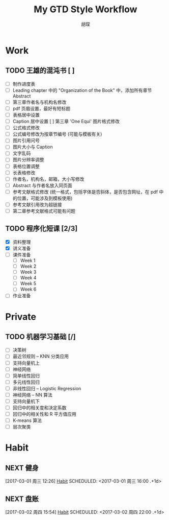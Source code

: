 #+TITLE: My GTD Style Workflow
#+AUTHOR: 胡琛

* Work

** TODO 王雄的混沌书 [ ]
   SCHEDULED: <2017-03-01 周三 14:00>
   :LOGBOOK:
   CLOCK: [2017-03-02 周四 22:17]--[2017-03-02 周四 22:31] =>  0:14
   CLOCK: [2017-03-02 Thu 11:31]--[2017-03-02 Thu 11:56] =>  0:25
   :END:
   
   - [ ] 制作进度表
   - [ ] Leading chapter 中的 "Organization of the Book" 中，添加所有章节 Abstract
   - [ ] 第三章作者名与机构名修改
   - [ ] pdf 页眉设置，最好有短标题
   - [ ] 表格居中设置
   - [ ] Caption 居中设置
     [ ] 第三章 'One Equi' 图片格式修改
   - [ ] 公式格式修改
   - [ ] 公式编号修改为按章节编号 (可能与模板有关)
   - [ ] 图片引用问号
   - [ ] 图片大小与 Caption
   - [ ] 文字乱码
   - [ ] 图片分辨率调整
   - [ ] 表格位置调整
   - [ ] 长表格修改
   - [ ] 作者名，机构名，邮箱，大小写修改
   - [ ] Abstract 与作者名放入同页面
   - [ ] 参考文献格式修改 (统一格式，包括字体是否斜体，是否包含网址，在 pdf 中的位置，可能涉及到模板使用)
   - [ ] 参考文献引用改为超链接
   - [ ] 第二章参考文献格式可能有问题
  
** TODO 程序化短课 [2/3]
   SCHEDULED: <2017-03-01 周三 11:30>
   :LOGBOOK:
   CLOCK: [2017-03-01 周三 12:26]--[2017-03-01 周三 12:51] =>  0:25
   CLOCK: [2017-03-01 周三 11:31]--[2017-03-01 周三 11:56] =>  0:25
   :END:
    
    - [X] 资料整理
    - [X] 讲义准备
    - [ ] 课件准备
      - [ ] Week 1
      - [ ] Week 2
      - [ ] Week 3
      - [ ] Week 4
      - [ ] Week 5
      - [ ] Week 6
    - [ ] 作业准备

* Private
** TODO 机器学习基础 [/]
   :LOGBOOK:
   CLOCK: [2017-03-02 周四 22:32]--[2017-03-02 周四 22:57] =>  0:25
   CLOCK: [2017-03-02 周四 15:55]--[2017-03-02 周四 16:20] =>  0:25
   :END:
   - [ ] 决策树
   - [ ] 最近邻规则 -- KNN 分类应用
   - [ ] 支持向量机上
   - [ ] 神经网络
   - [ ] 简单线性回归
   - [ ] 多元线性回归
   - [ ] 非线性回归 -- Logistic Regression
   - [ ] 神经网络 -- NN 算法
   - [ ] 支持向量机下
   - [ ] 回归中的相关度和决定系数
   - [ ] 回归中的相关性和 R 平方值应用
   - [ ] K-means 算法
   - [ ] 层次聚类

* Habit
** NEXT 健身
 [2017-03-01 周三 12:26]
 [[file:~/workflow/main/gtd.org::*Habit][Habit]]
 SCHEDULED: <2017-03-01 周三 16:00 .+1d>
 :PROPERTIES:
 :STYLE: habit
 :REPEAT_TO_STATE: NEXT
 :END:
** NEXT 盘账
 [2017-03-02 周四 15:54]
 [[file:~/workflow/main/gtd.org::*Habit][Habit]]
 SCHEDULED: <2017-03-02 周四 22:00 .+1d>
 :PROPERTIES:
 :STYLE: habit
 :REPEAT_TO_STATE: NEXT
 :END:
